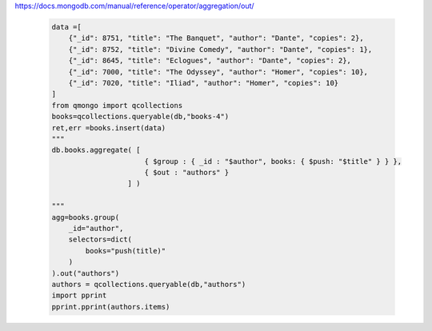https://docs.mongodb.com/manual/reference/operator/aggregation/out/

    .. code-block::

        data =[
            {"_id": 8751, "title": "The Banquet", "author": "Dante", "copies": 2},
            {"_id": 8752, "title": "Divine Comedy", "author": "Dante", "copies": 1},
            {"_id": 8645, "title": "Eclogues", "author": "Dante", "copies": 2},
            {"_id": 7000, "title": "The Odyssey", "author": "Homer", "copies": 10},
            {"_id": 7020, "title": "Iliad", "author": "Homer", "copies": 10}
        ]
        from qmongo import qcollections
        books=qcollections.queryable(db,"books-4")
        ret,err =books.insert(data)
        """
        db.books.aggregate( [
                              { $group : { _id : "$author", books: { $push: "$title" } } },
                              { $out : "authors" }
                          ] )

        """
        agg=books.group(
            _id="author",
            selectors=dict(
                books="push(title)"
            )
        ).out("authors")
        authors = qcollections.queryable(db,"authors")
        import pprint
        pprint.pprint(authors.items)